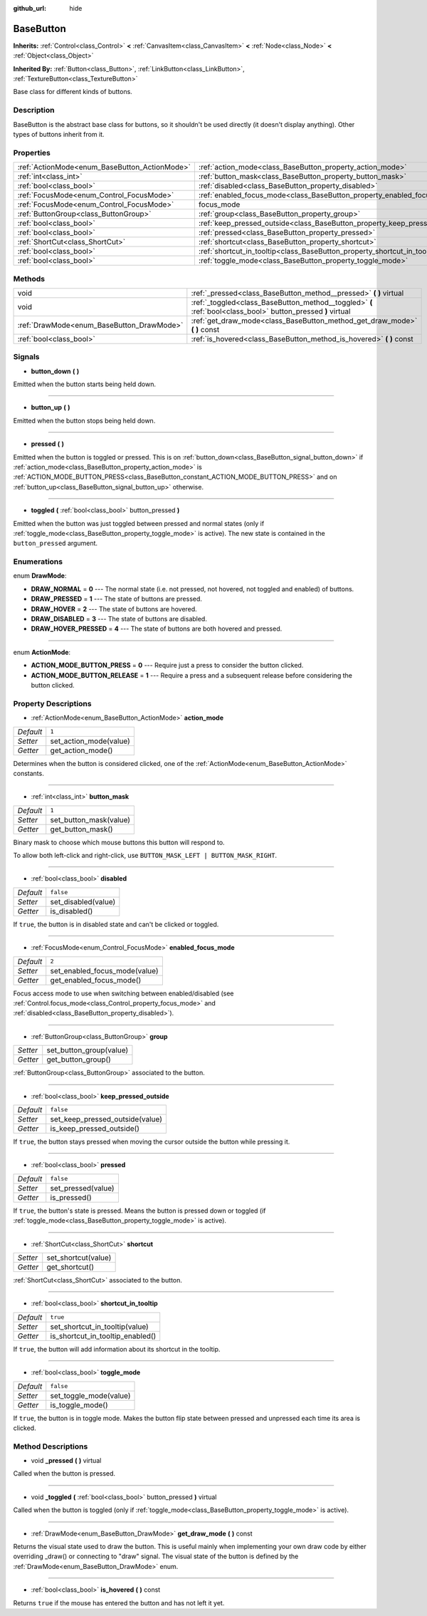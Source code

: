 :github_url: hide

.. Generated automatically by doc/tools/makerst.py in Godot's source tree.
.. DO NOT EDIT THIS FILE, but the BaseButton.xml source instead.
.. The source is found in doc/classes or modules/<name>/doc_classes.

.. _class_BaseButton:

BaseButton
==========

**Inherits:** :ref:`Control<class_Control>` **<** :ref:`CanvasItem<class_CanvasItem>` **<** :ref:`Node<class_Node>` **<** :ref:`Object<class_Object>`

**Inherited By:** :ref:`Button<class_Button>`, :ref:`LinkButton<class_LinkButton>`, :ref:`TextureButton<class_TextureButton>`

Base class for different kinds of buttons.

Description
-----------

BaseButton is the abstract base class for buttons, so it shouldn't be used directly (it doesn't display anything). Other types of buttons inherit from it.

Properties
----------

+-----------------------------------------------+-----------------------------------------------------------------------------+--------------+
| :ref:`ActionMode<enum_BaseButton_ActionMode>` | :ref:`action_mode<class_BaseButton_property_action_mode>`                   | ``1``        |
+-----------------------------------------------+-----------------------------------------------------------------------------+--------------+
| :ref:`int<class_int>`                         | :ref:`button_mask<class_BaseButton_property_button_mask>`                   | ``1``        |
+-----------------------------------------------+-----------------------------------------------------------------------------+--------------+
| :ref:`bool<class_bool>`                       | :ref:`disabled<class_BaseButton_property_disabled>`                         | ``false``    |
+-----------------------------------------------+-----------------------------------------------------------------------------+--------------+
| :ref:`FocusMode<enum_Control_FocusMode>`      | :ref:`enabled_focus_mode<class_BaseButton_property_enabled_focus_mode>`     | ``2``        |
+-----------------------------------------------+-----------------------------------------------------------------------------+--------------+
| :ref:`FocusMode<enum_Control_FocusMode>`      | focus_mode                                                                  | **O:** ``2`` |
+-----------------------------------------------+-----------------------------------------------------------------------------+--------------+
| :ref:`ButtonGroup<class_ButtonGroup>`         | :ref:`group<class_BaseButton_property_group>`                               |              |
+-----------------------------------------------+-----------------------------------------------------------------------------+--------------+
| :ref:`bool<class_bool>`                       | :ref:`keep_pressed_outside<class_BaseButton_property_keep_pressed_outside>` | ``false``    |
+-----------------------------------------------+-----------------------------------------------------------------------------+--------------+
| :ref:`bool<class_bool>`                       | :ref:`pressed<class_BaseButton_property_pressed>`                           | ``false``    |
+-----------------------------------------------+-----------------------------------------------------------------------------+--------------+
| :ref:`ShortCut<class_ShortCut>`               | :ref:`shortcut<class_BaseButton_property_shortcut>`                         |              |
+-----------------------------------------------+-----------------------------------------------------------------------------+--------------+
| :ref:`bool<class_bool>`                       | :ref:`shortcut_in_tooltip<class_BaseButton_property_shortcut_in_tooltip>`   | ``true``     |
+-----------------------------------------------+-----------------------------------------------------------------------------+--------------+
| :ref:`bool<class_bool>`                       | :ref:`toggle_mode<class_BaseButton_property_toggle_mode>`                   | ``false``    |
+-----------------------------------------------+-----------------------------------------------------------------------------+--------------+

Methods
-------

+-------------------------------------------+--------------------------------------------------------------------------------------------------------------+
| void                                      | :ref:`_pressed<class_BaseButton_method__pressed>` **(** **)** virtual                                        |
+-------------------------------------------+--------------------------------------------------------------------------------------------------------------+
| void                                      | :ref:`_toggled<class_BaseButton_method__toggled>` **(** :ref:`bool<class_bool>` button_pressed **)** virtual |
+-------------------------------------------+--------------------------------------------------------------------------------------------------------------+
| :ref:`DrawMode<enum_BaseButton_DrawMode>` | :ref:`get_draw_mode<class_BaseButton_method_get_draw_mode>` **(** **)** const                                |
+-------------------------------------------+--------------------------------------------------------------------------------------------------------------+
| :ref:`bool<class_bool>`                   | :ref:`is_hovered<class_BaseButton_method_is_hovered>` **(** **)** const                                      |
+-------------------------------------------+--------------------------------------------------------------------------------------------------------------+

Signals
-------

.. _class_BaseButton_signal_button_down:

- **button_down** **(** **)**

Emitted when the button starts being held down.

----

.. _class_BaseButton_signal_button_up:

- **button_up** **(** **)**

Emitted when the button stops being held down.

----

.. _class_BaseButton_signal_pressed:

- **pressed** **(** **)**

Emitted when the button is toggled or pressed. This is on :ref:`button_down<class_BaseButton_signal_button_down>` if :ref:`action_mode<class_BaseButton_property_action_mode>` is :ref:`ACTION_MODE_BUTTON_PRESS<class_BaseButton_constant_ACTION_MODE_BUTTON_PRESS>` and on :ref:`button_up<class_BaseButton_signal_button_up>` otherwise.

----

.. _class_BaseButton_signal_toggled:

- **toggled** **(** :ref:`bool<class_bool>` button_pressed **)**

Emitted when the button was just toggled between pressed and normal states (only if :ref:`toggle_mode<class_BaseButton_property_toggle_mode>` is active). The new state is contained in the ``button_pressed`` argument.

Enumerations
------------

.. _enum_BaseButton_DrawMode:

.. _class_BaseButton_constant_DRAW_NORMAL:

.. _class_BaseButton_constant_DRAW_PRESSED:

.. _class_BaseButton_constant_DRAW_HOVER:

.. _class_BaseButton_constant_DRAW_DISABLED:

.. _class_BaseButton_constant_DRAW_HOVER_PRESSED:

enum **DrawMode**:

- **DRAW_NORMAL** = **0** --- The normal state (i.e. not pressed, not hovered, not toggled and enabled) of buttons.

- **DRAW_PRESSED** = **1** --- The state of buttons are pressed.

- **DRAW_HOVER** = **2** --- The state of buttons are hovered.

- **DRAW_DISABLED** = **3** --- The state of buttons are disabled.

- **DRAW_HOVER_PRESSED** = **4** --- The state of buttons are both hovered and pressed.

----

.. _enum_BaseButton_ActionMode:

.. _class_BaseButton_constant_ACTION_MODE_BUTTON_PRESS:

.. _class_BaseButton_constant_ACTION_MODE_BUTTON_RELEASE:

enum **ActionMode**:

- **ACTION_MODE_BUTTON_PRESS** = **0** --- Require just a press to consider the button clicked.

- **ACTION_MODE_BUTTON_RELEASE** = **1** --- Require a press and a subsequent release before considering the button clicked.

Property Descriptions
---------------------

.. _class_BaseButton_property_action_mode:

- :ref:`ActionMode<enum_BaseButton_ActionMode>` **action_mode**

+-----------+------------------------+
| *Default* | ``1``                  |
+-----------+------------------------+
| *Setter*  | set_action_mode(value) |
+-----------+------------------------+
| *Getter*  | get_action_mode()      |
+-----------+------------------------+

Determines when the button is considered clicked, one of the :ref:`ActionMode<enum_BaseButton_ActionMode>` constants.

----

.. _class_BaseButton_property_button_mask:

- :ref:`int<class_int>` **button_mask**

+-----------+------------------------+
| *Default* | ``1``                  |
+-----------+------------------------+
| *Setter*  | set_button_mask(value) |
+-----------+------------------------+
| *Getter*  | get_button_mask()      |
+-----------+------------------------+

Binary mask to choose which mouse buttons this button will respond to.

To allow both left-click and right-click, use ``BUTTON_MASK_LEFT | BUTTON_MASK_RIGHT``.

----

.. _class_BaseButton_property_disabled:

- :ref:`bool<class_bool>` **disabled**

+-----------+---------------------+
| *Default* | ``false``           |
+-----------+---------------------+
| *Setter*  | set_disabled(value) |
+-----------+---------------------+
| *Getter*  | is_disabled()       |
+-----------+---------------------+

If ``true``, the button is in disabled state and can't be clicked or toggled.

----

.. _class_BaseButton_property_enabled_focus_mode:

- :ref:`FocusMode<enum_Control_FocusMode>` **enabled_focus_mode**

+-----------+-------------------------------+
| *Default* | ``2``                         |
+-----------+-------------------------------+
| *Setter*  | set_enabled_focus_mode(value) |
+-----------+-------------------------------+
| *Getter*  | get_enabled_focus_mode()      |
+-----------+-------------------------------+

Focus access mode to use when switching between enabled/disabled (see :ref:`Control.focus_mode<class_Control_property_focus_mode>` and :ref:`disabled<class_BaseButton_property_disabled>`).

----

.. _class_BaseButton_property_group:

- :ref:`ButtonGroup<class_ButtonGroup>` **group**

+----------+-------------------------+
| *Setter* | set_button_group(value) |
+----------+-------------------------+
| *Getter* | get_button_group()      |
+----------+-------------------------+

:ref:`ButtonGroup<class_ButtonGroup>` associated to the button.

----

.. _class_BaseButton_property_keep_pressed_outside:

- :ref:`bool<class_bool>` **keep_pressed_outside**

+-----------+---------------------------------+
| *Default* | ``false``                       |
+-----------+---------------------------------+
| *Setter*  | set_keep_pressed_outside(value) |
+-----------+---------------------------------+
| *Getter*  | is_keep_pressed_outside()       |
+-----------+---------------------------------+

If ``true``, the button stays pressed when moving the cursor outside the button while pressing it.

----

.. _class_BaseButton_property_pressed:

- :ref:`bool<class_bool>` **pressed**

+-----------+--------------------+
| *Default* | ``false``          |
+-----------+--------------------+
| *Setter*  | set_pressed(value) |
+-----------+--------------------+
| *Getter*  | is_pressed()       |
+-----------+--------------------+

If ``true``, the button's state is pressed. Means the button is pressed down or toggled (if :ref:`toggle_mode<class_BaseButton_property_toggle_mode>` is active).

----

.. _class_BaseButton_property_shortcut:

- :ref:`ShortCut<class_ShortCut>` **shortcut**

+----------+---------------------+
| *Setter* | set_shortcut(value) |
+----------+---------------------+
| *Getter* | get_shortcut()      |
+----------+---------------------+

:ref:`ShortCut<class_ShortCut>` associated to the button.

----

.. _class_BaseButton_property_shortcut_in_tooltip:

- :ref:`bool<class_bool>` **shortcut_in_tooltip**

+-----------+----------------------------------+
| *Default* | ``true``                         |
+-----------+----------------------------------+
| *Setter*  | set_shortcut_in_tooltip(value)   |
+-----------+----------------------------------+
| *Getter*  | is_shortcut_in_tooltip_enabled() |
+-----------+----------------------------------+

If ``true``, the button will add information about its shortcut in the tooltip.

----

.. _class_BaseButton_property_toggle_mode:

- :ref:`bool<class_bool>` **toggle_mode**

+-----------+------------------------+
| *Default* | ``false``              |
+-----------+------------------------+
| *Setter*  | set_toggle_mode(value) |
+-----------+------------------------+
| *Getter*  | is_toggle_mode()       |
+-----------+------------------------+

If ``true``, the button is in toggle mode. Makes the button flip state between pressed and unpressed each time its area is clicked.

Method Descriptions
-------------------

.. _class_BaseButton_method__pressed:

- void **_pressed** **(** **)** virtual

Called when the button is pressed.

----

.. _class_BaseButton_method__toggled:

- void **_toggled** **(** :ref:`bool<class_bool>` button_pressed **)** virtual

Called when the button is toggled (only if :ref:`toggle_mode<class_BaseButton_property_toggle_mode>` is active).

----

.. _class_BaseButton_method_get_draw_mode:

- :ref:`DrawMode<enum_BaseButton_DrawMode>` **get_draw_mode** **(** **)** const

Returns the visual state used to draw the button. This is useful mainly when implementing your own draw code by either overriding _draw() or connecting to "draw" signal. The visual state of the button is defined by the :ref:`DrawMode<enum_BaseButton_DrawMode>` enum.

----

.. _class_BaseButton_method_is_hovered:

- :ref:`bool<class_bool>` **is_hovered** **(** **)** const

Returns ``true`` if the mouse has entered the button and has not left it yet.

